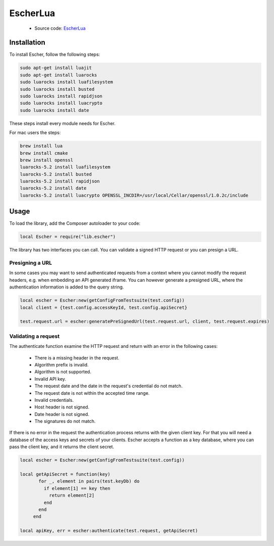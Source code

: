 EscherLua
========

 * Source code: `EscherLua <https://github.com/emartech/escher-lua>`_

Installation
-----

To install Escher, follow the following steps:

.. code-block:: bash

   sudo apt-get install luajit
   sudo apt-get install luarocks
   sudo luarocks install luafilesystem
   sudo luarocks install busted
   sudo luarocks install rapidjson
   sudo luarocks install luacrypto
   sudo luarocks install date

These steps install every module needs for Escher.

For mac users the steps:

.. code-block:: bash
   
   brew install lua
   brew install cmake
   brew install openssl
   luarocks-5.2 install luafilesystem
   luarocks-5.2 install busted
   luarocks-5.2 install rapidjson
   luarocks-5.2 install date
   luarocks-5.2 install luacrypto OPENSSL_INCDIR=/usr/local/Cellar/openssl/1.0.2c/include

Usage
-----

To load the library, add the Composer autoloader to your code:

.. code-block:: lua

   local Escher = require("lib.escher")

The library has two interfaces you can call. You can validate a signed HTTP request or you can presign a URL.

Presigning a URL
^^^^^^^^^^^^^^^^
In some cases you may want to send authenticated requests from a context where you cannot modify the request headers, e.g. when embedding an API generated iframe. You can however generate a presigned URL, where the authentication information is added to the query string.

.. code-block:: lua

   local escher = Escher:new(getConfigFromTestsuite(test.config))
   local client = {test.config.accessKeyId, test.config.apiSecret}
   
   test.request.url = escher:generatePreSignedUrl(test.request.url, client, test.request.expires)

Validating a request
^^^^^^^^^^^^^^^^^^^^
The authenticate function examine the HTTP request and return with an error in the following cases:

 * There is a missing header in the request.
 * Algorithm prefix is invalid.
 * Algorithm is not supported.
 * Invalid API key.
 * The request date and the date in the request's credential do not match.
 * The request date is not within the accepted time range.
 * Invalid credentials.
 * Host header is not signed.
 * Date header is not signed.
 * The signatures do not match.

If there is no error in the request the authentication process returns with the given client key. For that you will need a database of the access keys and secrets of your clients. Escher accepts a function as a key database, where you can pass the client key, and it returns the client secret.

.. code-block:: lua

   local escher = Escher:new(getConfigFromTestsuite(test.config))
   
   local getApiSecret = function(key)
          for _, element in pairs(test.keyDb) do
            if element[1] == key then
              return element[2]
            end
          end
        end
        
   local apiKey, err = escher:authenticate(test.request, getApiSecret)
